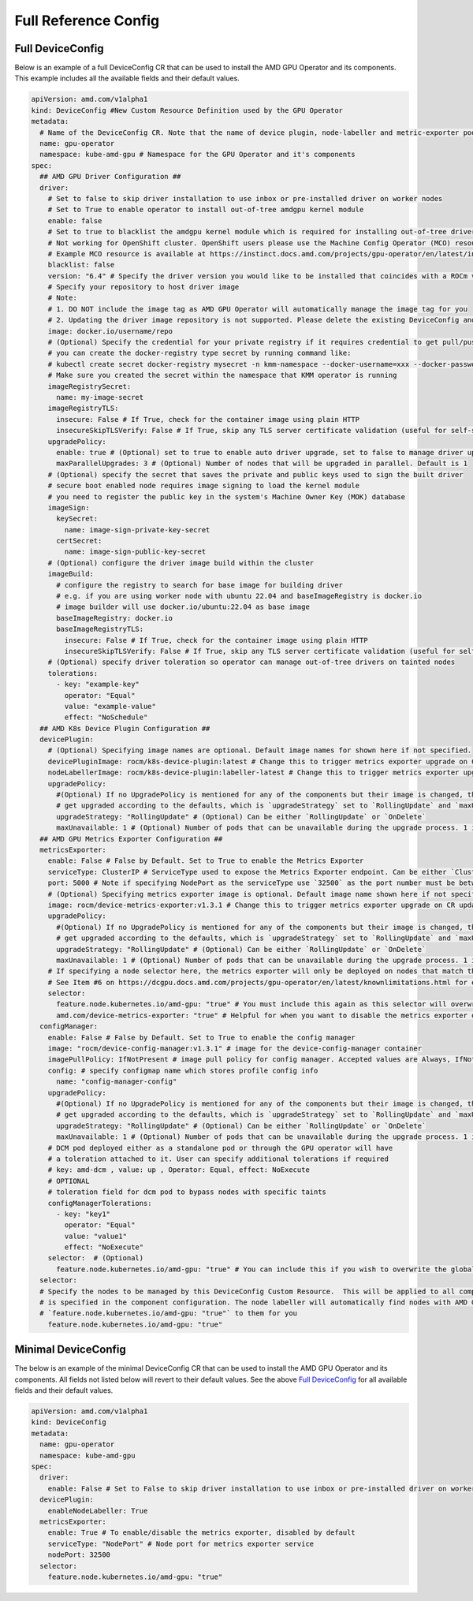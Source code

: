 ======================
Full Reference Config
======================

.. _full_device_config:

Full DeviceConfig
==================

Below is an example of a full DeviceConfig CR that can be used to install the AMD GPU Operator and its components. This example includes all the available fields and their default values.

.. raw:: html

    <style>
    span.c1 { 
        color: #349934 !important; /* Color of comments in rendered yaml code block; */
    }

    .bd-main .bd-content .bd-article-container {
        max-width: 100%; /* Override the page width to 100%; */
    }

    .bd-sidebar-secondary {
        display: none; /* Disable the secondary sidebar from displaying; */
    }
    </style>

.. code-block:: yaml
  
    apiVersion: amd.com/v1alpha1 
    kind: DeviceConfig #New Custom Resource Definition used by the GPU Operator
    metadata:
      # Name of the DeviceConfig CR. Note that the name of device plugin, node-labeller and metric-exporter pods will be prefixed with 
      name: gpu-operator 
      namespace: kube-amd-gpu # Namespace for the GPU Operator and it's components
    spec: 
      ## AMD GPU Driver Configuration ##
      driver:
        # Set to false to skip driver installation to use inbox or pre-installed driver on worker nodes
        # Set to True to enable operator to install out-of-tree amdgpu kernel module
        enable: false
        # Set to true to blacklist the amdgpu kernel module which is required for installing out-of-tree driver
        # Not working for OpenShift cluster. OpenShift users please use the Machine Config Operator (MCO) resource to configure amdgpu blacklist.
        # Example MCO resource is available at https://instinct.docs.amd.com/projects/gpu-operator/en/latest/installation/openshift-olm.html#create-blacklist-for-installing-out-of-tree-kernel-module
        blacklist: false
        version: "6.4" # Specify the driver version you would like to be installed that coincides with a ROCm version number
        # Specify your repository to host driver image
        # Note:
        # 1. DO NOT include the image tag as AMD GPU Operator will automatically manage the image tag for you
        # 2. Updating the driver image repository is not supported. Please delete the existing DeviceConfig and create a new one with the updated image repository
        image: docker.io/username/repo
        # (Optional) Specify the credential for your private registry if it requires credential to get pull/push access
        # you can create the docker-registry type secret by running command like:
        # kubectl create secret docker-registry mysecret -n kmm-namespace --docker-username=xxx --docker-password=xxx
        # Make sure you created the secret within the namespace that KMM operator is running
        imageRegistrySecret:
          name: my-image-secret
        imageRegistryTLS: 
          insecure: False # If True, check for the container image using plain HTTP
          insecureSkipTLSVerify: False # If True, skip any TLS server certificate validation (useful for self-signed certificates)
        upgradePolicy:
          enable: true # (Optional) set to true to enable auto driver upgrade, set to false to manage driver upgrade manually
          maxParallelUpgrades: 3 # (Optional) Number of nodes that will be upgraded in parallel. Default is 1
        # (Optional) specify the secret that saves the private and public keys used to sign the built driver
        # secure boot enabled node requires image signing to load the kernel module
        # you need to register the public key in the system's Machine Owner Key (MOK) database
        imageSign:
          keySecret:
            name: image-sign-private-key-secret
          certSecret:
            name: image-sign-public-key-secret
        # (Optional) configure the driver image build within the cluster
        imageBuild:
          # configure the registry to search for base image for building driver
          # e.g. if you are using worker node with ubuntu 22.04 and baseImageRegistry is docker.io
          # image builder will use docker.io/ubuntu:22.04 as base image
          baseImageRegistry: docker.io
          baseImageRegistryTLS:
            insecure: False # If True, check for the container image using plain HTTP
            insecureSkipTLSVerify: False # If True, skip any TLS server certificate validation (useful for self-signed certificates)
        # (Optional) specify driver toleration so operator can manage out-of-tree drivers on tainted nodes
        tolerations:
          - key: "example-key"
            operator: "Equal"
            value: "example-value"
            effect: "NoSchedule"
      ## AMD K8s Device Plugin Configuration ##
      devicePlugin: 
        # (Optional) Specifying image names are optional. Default image names for shown here if not specified.
        devicePluginImage: rocm/k8s-device-plugin:latest # Change this to trigger metrics exporter upgrade on CR update
        nodeLabellerImage: rocm/k8s-device-plugin:labeller-latest # Change this to trigger metrics exporter upgrade on CR update
        upgradePolicy:
          #(Optional) If no UpgradePolicy is mentioned for any of the components but their image is changed, the daemonset will
          # get upgraded according to the defaults, which is `upgradeStrategy` set to `RollingUpdate` and `maxUnavailable` set to 1. 
          upgradeStrategy: "RollingUpdate" # (Optional) Can be either `RollingUpdate` or `OnDelete`
          maxUnavailable: 1 # (Optional) Number of pods that can be unavailable during the upgrade process. 1 is the default value
      ## AMD GPU Metrics Exporter Configuration ##
      metricsExporter: 
        enable: False # False by Default. Set to True to enable the Metrics Exporter 
        serviceType: ClusterIP # ServiceType used to expose the Metrics Exporter endpoint. Can be either `ClusterIp` or `NodePort`.
        port: 5000 # Note if specifying NodePort as the serviceType use `32500` as the port number must be between 30000-32767
        # (Optional) Specifying metrics exporter image is optional. Default image name shown here if not specified.
        image: rocm/device-metrics-exporter:v1.3.1 # Change this to trigger metrics exporter upgrade on CR update
        upgradePolicy:
          #(Optional) If no UpgradePolicy is mentioned for any of the components but their image is changed, the daemonset will
          # get upgraded according to the defaults, which is `upgradeStrategy` set to `RollingUpdate` and `maxUnavailable` set to 1.
          upgradeStrategy: "RollingUpdate" # (Optional) Can be either `RollingUpdate` or `OnDelete`
          maxUnavailable: 1 # (Optional) Number of pods that can be unavailable during the upgrade process. 1 is the default value
        # If specifying a node selector here, the metrics exporter will only be deployed on nodes that match the selector
        # See Item #6 on https://dcgpu.docs.amd.com/projects/gpu-operator/en/latest/knownlimitations.html for example usage
        selector:   
          feature.node.kubernetes.io/amd-gpu: "true" # You must include this again as this selector will overwrite the global selector
          amd.com/device-metrics-exporter: "true" # Helpful for when you want to disable the metrics exporter on specific nodes 
      configManager:
        enable: False # False by Default. Set to True to enable the config manager
        image: "rocm/device-config-manager:v1.3.1" # image for the device-config-manager container
        imagePullPolicy: IfNotPresent # image pull policy for config manager. Accepted values are Always, IfNotPresent, Never
        config: # specify configmap name which stores profile config info
          name: "config-manager-config"
        upgradePolicy:
          #(Optional) If no UpgradePolicy is mentioned for any of the components but their image is changed, the daemonset will
          # get upgraded according to the defaults, which is `upgradeStrategy` set to `RollingUpdate` and `maxUnavailable` set to 1.
          upgradeStrategy: "RollingUpdate" # (Optional) Can be either `RollingUpdate` or `OnDelete`
          maxUnavailable: 1 # (Optional) Number of pods that can be unavailable during the upgrade process. 1 is the default value
        # DCM pod deployed either as a standalone pod or through the GPU operator will have 
        # a toleration attached to it. User can specify additional tolerations if required
        # key: amd-dcm , value: up , Operator: Equal, effect: NoExecute 
        # OPTIONAL
        # toleration field for dcm pod to bypass nodes with specific taints
        configManagerTolerations:
          - key: "key1"
            operator: "Equal" 
            value: "value1"
            effect: "NoExecute"
        selector:  # (Optional)
          feature.node.kubernetes.io/amd-gpu: "true" # You can include this if you wish to overwrite the global selector
      selector: 
      # Specify the nodes to be managed by this DeviceConfig Custom Resource.  This will be applied to all components unless a selector 
      # is specified in the component configuration. The node labeller will automatically find nodes with AMD GPUs and apply the label 
      # `feature.node.kubernetes.io/amd-gpu: "true"` to them for you
        feature.node.kubernetes.io/amd-gpu: "true" 


Minimal DeviceConfig
==================
The below is an example of the minimal DeviceConfig CR that can be used to install the AMD GPU Operator and its components. All fields not listed below will revert to their default values. See the above `Full DeviceConfig`_ for all available fields and their default values.

.. code-block:: yaml

  apiVersion: amd.com/v1alpha1
  kind: DeviceConfig
  metadata:
    name: gpu-operator
    namespace: kube-amd-gpu
  spec:
    driver:
      enable: False # Set to False to skip driver installation to use inbox or pre-installed driver on worker nodes
    devicePlugin:
      enableNodeLabeller: True
    metricsExporter:
      enable: True # To enable/disable the metrics exporter, disabled by default
      serviceType: "NodePort" # Node port for metrics exporter service
      nodePort: 32500
    selector:
      feature.node.kubernetes.io/amd-gpu: "true"
